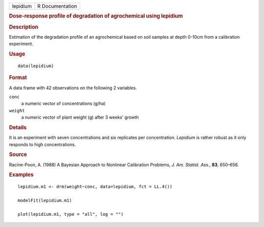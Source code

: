 .. container::

   .. container::

      ======== ===============
      lepidium R Documentation
      ======== ===============

      .. rubric:: Dose-response profile of degradation of agrochemical
         using lepidium
         :name: dose-response-profile-of-degradation-of-agrochemical-using-lepidium

      .. rubric:: Description
         :name: description

      Estimation of the degradation profile of an agrochemical based on
      soil samples at depth 0-10cm from a calibration experiment.

      .. rubric:: Usage
         :name: usage

      ::

         data(lepidium)

      .. rubric:: Format
         :name: format

      A data frame with 42 observations on the following 2 variables.

      ``conc``
         a numeric vector of concentrations (g/ha)

      ``weight``
         a numeric vector of plant weight (g) after 3 weeks' growth

      .. rubric:: Details
         :name: details

      It is an experiment with seven concentrations and six replicates
      per concentration. *Lepidium* is rather robust as it only responds
      to high concentrations.

      .. rubric:: Source
         :name: source

      Racine-Poon, A. (1988) A Bayesian Approach to Nonlinear
      Calibration Problems, *J. Am. Statist. Ass.*, **83**, 650–656.

      .. rubric:: Examples
         :name: examples

      ::

         lepidium.m1 <- drm(weight~conc, data=lepidium, fct = LL.4())

         modelFit(lepidium.m1)

         plot(lepidium.m1, type = "all", log = "")
